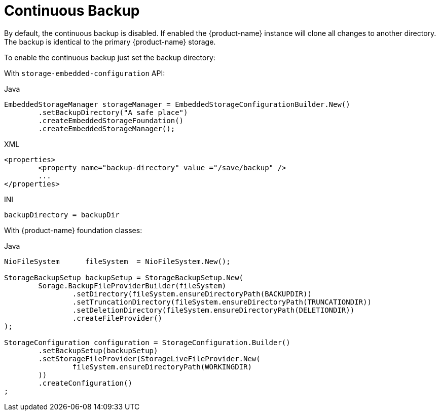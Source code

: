 = Continuous Backup

By default, the continuous backup is disabled.
If enabled the {product-name} instance will clone all changes to another directory.
The backup is identical to the primary {product-name} storage.

To enable the continuous backup just set the backup directory:

With  `storage-embedded-configuration` API:

[source,java,title="Java"]
----
EmbeddedStorageManager storageManager = EmbeddedStorageConfigurationBuilder.New()
	.setBackupDirectory("A safe place")
	.createEmbeddedStorageFoundation()
	.createEmbeddedStorageManager();
----

[source,xml,title="XML"]
----
<properties>
	<property name="backup-directory" value ="/save/backup" />
	...
</properties>
----

[source,text,title="INI"]
----
backupDirectory = backupDir
----

With {product-name} foundation classes:

[source,java,title="Java"]
----
NioFileSystem      fileSystem  = NioFileSystem.New();
		
StorageBackupSetup backupSetup = StorageBackupSetup.New(
	Sorage.BackupFileProviderBuilder(fileSystem)
		.setDirectory(fileSystem.ensureDirectoryPath(BACKUPDIR))						
		.setTruncationDirectory(fileSystem.ensureDirectoryPath(TRUNCATIONDIR))
		.setDeletionDirectory(fileSystem.ensureDirectoryPath(DELETIONDIR))
		.createFileProvider()
);	
				
StorageConfiguration configuration = StorageConfiguration.Builder()
	.setBackupSetup(backupSetup)
	.setStorageFileProvider(StorageLiveFileProvider.New(
		fileSystem.ensureDirectoryPath(WORKINGDIR)
	))
	.createConfiguration()
;
----

